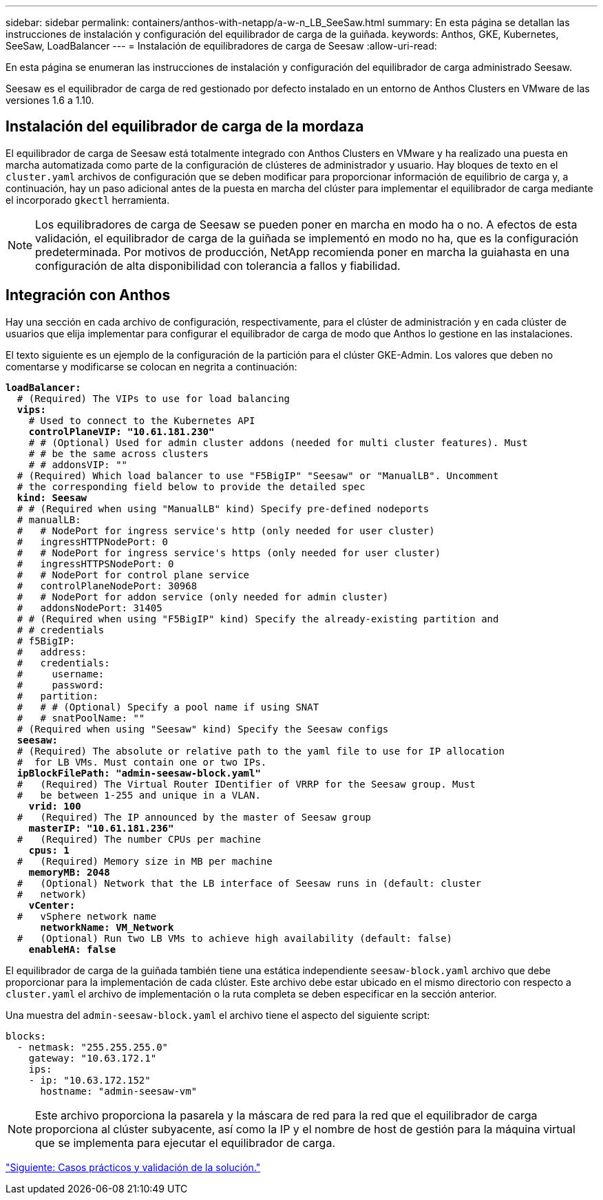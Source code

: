 ---
sidebar: sidebar 
permalink: containers/anthos-with-netapp/a-w-n_LB_SeeSaw.html 
summary: En esta página se detallan las instrucciones de instalación y configuración del equilibrador de carga de la guiñada. 
keywords: Anthos, GKE, Kubernetes, SeeSaw, LoadBalancer 
---
= Instalación de equilibradores de carga de Seesaw
:allow-uri-read: 


[role="lead"]
En esta página se enumeran las instrucciones de instalación y configuración del equilibrador de carga administrado Seesaw.

Seesaw es el equilibrador de carga de red gestionado por defecto instalado en un entorno de Anthos Clusters en VMware de las versiones 1.6 a 1.10.



== Instalación del equilibrador de carga de la mordaza

El equilibrador de carga de Seesaw está totalmente integrado con Anthos Clusters en VMware y ha realizado una puesta en marcha automatizada como parte de la configuración de clústeres de administrador y usuario. Hay bloques de texto en el `cluster.yaml` archivos de configuración que se deben modificar para proporcionar información de equilibrio de carga y, a continuación, hay un paso adicional antes de la puesta en marcha del clúster para implementar el equilibrador de carga mediante el incorporado `gkectl` herramienta.


NOTE: Los equilibradores de carga de Seesaw se pueden poner en marcha en modo ha o no. A efectos de esta validación, el equilibrador de carga de la guiñada se implementó en modo no ha, que es la configuración predeterminada. Por motivos de producción, NetApp recomienda poner en marcha la guiahasta en una configuración de alta disponibilidad con tolerancia a fallos y fiabilidad.



== Integración con Anthos

Hay una sección en cada archivo de configuración, respectivamente, para el clúster de administración y en cada clúster de usuarios que elija implementar para configurar el equilibrador de carga de modo que Anthos lo gestione en las instalaciones.

El texto siguiente es un ejemplo de la configuración de la partición para el clúster GKE-Admin. Los valores que deben no comentarse y modificarse se colocan en negrita a continuación:

[listing, subs="+quotes,+verbatim"]
----
*loadBalancer:*
  # (Required) The VIPs to use for load balancing
  *vips:*
    # Used to connect to the Kubernetes API
    *controlPlaneVIP: "10.61.181.230"*
    # # (Optional) Used for admin cluster addons (needed for multi cluster features). Must
    # # be the same across clusters
    # # addonsVIP: ""
  # (Required) Which load balancer to use "F5BigIP" "Seesaw" or "ManualLB". Uncomment
  # the corresponding field below to provide the detailed spec
  *kind: Seesaw*
  # # (Required when using "ManualLB" kind) Specify pre-defined nodeports
  # manualLB:
  #   # NodePort for ingress service's http (only needed for user cluster)
  #   ingressHTTPNodePort: 0
  #   # NodePort for ingress service's https (only needed for user cluster)
  #   ingressHTTPSNodePort: 0
  #   # NodePort for control plane service
  #   controlPlaneNodePort: 30968
  #   # NodePort for addon service (only needed for admin cluster)
  #   addonsNodePort: 31405
  # # (Required when using "F5BigIP" kind) Specify the already-existing partition and
  # # credentials
  # f5BigIP:
  #   address:
  #   credentials:
  #     username:
  #     password:
  #   partition:
  #   # # (Optional) Specify a pool name if using SNAT
  #   # snatPoolName: ""
  # (Required when using "Seesaw" kind) Specify the Seesaw configs
  *seesaw:*
  # (Required) The absolute or relative path to the yaml file to use for IP allocation
  #  for LB VMs. Must contain one or two IPs.
  *ipBlockFilePath: "admin-seesaw-block.yaml"*
  #   (Required) The Virtual Router IDentifier of VRRP for the Seesaw group. Must
  #   be between 1-255 and unique in a VLAN.
    *vrid: 100*
  #   (Required) The IP announced by the master of Seesaw group
    *masterIP: "10.61.181.236"*
  #   (Required) The number CPUs per machine
    *cpus: 1*
  #   (Required) Memory size in MB per machine
    *memoryMB: 2048*
  #   (Optional) Network that the LB interface of Seesaw runs in (default: cluster
  #   network)
    *vCenter:*
  #   vSphere network name
      *networkName: VM_Network*
  #   (Optional) Run two LB VMs to achieve high availability (default: false)
    *enableHA: false*
----
El equilibrador de carga de la guiñada también tiene una estática independiente `seesaw-block.yaml` archivo que debe proporcionar para la implementación de cada clúster. Este archivo debe estar ubicado en el mismo directorio con respecto a `cluster.yaml` el archivo de implementación o la ruta completa se deben especificar en la sección anterior.

Una muestra del `admin-seesaw-block.yaml` el archivo tiene el aspecto del siguiente script:

[listing, subs="+quotes,+verbatim"]
----
blocks:
  - netmask: "255.255.255.0"
    gateway: "10.63.172.1"
    ips:
    - ip: "10.63.172.152"
      hostname: "admin-seesaw-vm"
----

NOTE: Este archivo proporciona la pasarela y la máscara de red para la red que el equilibrador de carga proporciona al clúster subyacente, así como la IP y el nombre de host de gestión para la máquina virtual que se implementa para ejecutar el equilibrador de carga.

link:a-w-n_use_cases.html["Siguiente: Casos prácticos y validación de la solución."]
